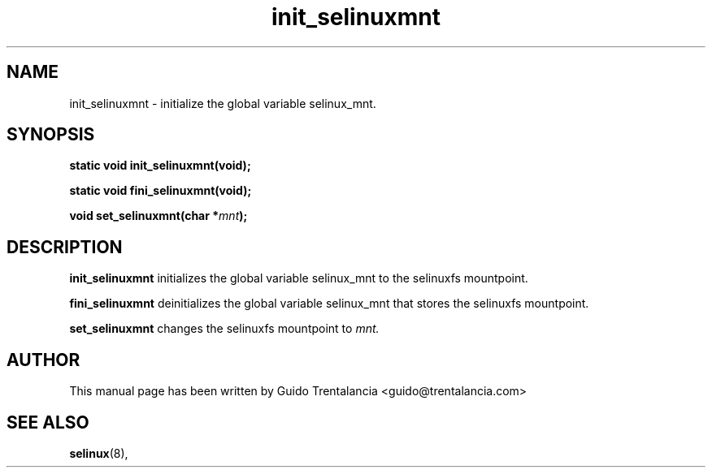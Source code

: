 .TH "init_selinuxmnt" "3" "21 Nov 2009" "" "SELinux API documentation"
.SH "NAME"
init_selinuxmnt \- initialize the global variable selinux_mnt.

.SH "SYNOPSIS"
.BI "static void init_selinuxmnt(void);"
.sp
.BI "static void fini_selinuxmnt(void);"
.sp
.BI "void set_selinuxmnt(char *" mnt ");"

.SH "DESCRIPTION"
.B init_selinuxmnt 
initializes the global variable selinux_mnt to the selinuxfs mountpoint.

.B fini_selinuxmnt
deinitializes the global variable selinux_mnt that stores the selinuxfs
mountpoint.

.B set_selinuxmnt
changes the selinuxfs mountpoint to
.I mnt. 

.SH "AUTHOR"
This manual page has been written by Guido Trentalancia <guido@trentalancia.com>

.SH "SEE ALSO"
.BR selinux (8),
